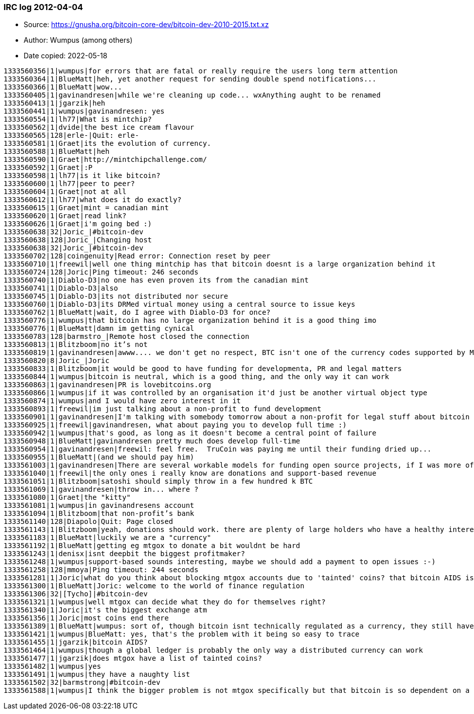 === IRC log 2012-04-04
****
* Source: https://gnusha.org/bitcoin-core-dev/bitcoin-dev-2010-2015.txt.xz
* Author: Wumpus (among others)
* Date copied: 2022-05-18
****

....
1333560356|1|wumpus|for errors that are fatal or really require the users long term attention
1333560364|1|BlueMatt|heh, yet another request for sending double spend notifications...
1333560366|1|BlueMatt|wow...
1333560405|1|gavinandresen|while we're cleaning up code... wxAnything aught to be renamed
1333560413|1|jgarzik|heh
1333560441|1|wumpus|gavinandresen: yes
1333560554|1|lh77|What is mintchip?
1333560562|1|dvide|the best ice cream flavour
1333560565|128|erle-|Quit: erle-
1333560581|1|Graet|its the evolution of currency.
1333560588|1|BlueMatt|heh
1333560590|1|Graet|http://mintchipchallenge.com/
1333560592|1|Graet|:P
1333560598|1|lh77|is it like bitcoin?
1333560600|1|lh77|peer to peer?
1333560604|1|Graet|not at all
1333560612|1|lh77|what does it do exactly?
1333560615|1|Graet|mint = canadian mint
1333560620|1|Graet|read link?
1333560626|1|Graet|i'm going bed :)
1333560638|32|Joric_|#bitcoin-dev
1333560638|128|Joric_|Changing host
1333560638|32|Joric_|#bitcoin-dev
1333560702|128|coingenuity|Read error: Connection reset by peer
1333560710|1|freewil|well one thing mintchip has that bitcoin doesnt is a large organization behind it
1333560724|128|Joric|Ping timeout: 246 seconds
1333560740|1|Diablo-D3|no one has even proven its from the canadian mint
1333560741|1|Diablo-D3|also
1333560745|1|Diablo-D3|its not distributed nor secure
1333560760|1|Diablo-D3|its DRMed virtual money using a central source to issue keys
1333560762|1|BlueMatt|wait, do I agree with Diablo-D3 for once?
1333560776|1|wumpus|that bitcoin has no large organization behind it is a good thing imo
1333560776|1|BlueMatt|damn im getting cynical
1333560783|128|barmstro_|Remote host closed the connection
1333560813|1|Blitzboom|no it’s not
1333560819|1|gavinandresen|awww.... we don't get no respect, BTC isn't one of the currency codes supported by MintChip
1333560820|8|Joric_|Joric
1333560833|1|Blitzboom|it would be good to have funding for developmenta, PR and legal matters
1333560844|1|wumpus|bitcoin is neutral, which is a good thing, and the only way it can work
1333560863|1|gavinandresen|PR is lovebitcoins.org
1333560866|1|wumpus|if it was controlled by an organisation it'd just be another virtual object type
1333560874|1|wumpus|and I would have zero interest in it
1333560893|1|freewil|im just talking about a non-profit to fund development
1333560901|1|gavinandresen|I'm talking with somebody tomorrow about a non-profit for legal stuff about bitcoin
1333560925|1|freewil|gavinandresen, what about paying you to develop full time :)
1333560942|1|wumpus|that's good, as long as it doesn't become a central point of failure
1333560948|1|BlueMatt|gavinandresen pretty much does develop full-time
1333560954|1|gavinandresen|freewil: feel free.  TruCoin was paying me until their funding dried up...
1333560955|1|BlueMatt|(and we should pay him)
1333561003|1|gavinandresen|There are several workable models for funding open source projects, if I was more of a business person I'd spend more time thinking about which one makes sense for bitcoin
1333561040|1|freewil|the only ones i really know are donations and support-based revenue
1333561051|1|Blitzboom|satoshi should simply throw in a few hundred k BTC
1333561069|1|gavinandresen|throw in... where ?
1333561080|1|Graet|the "kitty"
1333561081|1|wumpus|in gavinandresens account
1333561094|1|Blitzboom|that non-profit’s bank
1333561140|128|Diapolo|Quit: Page closed
1333561143|1|Blitzboom|yeah, donations should work. there are plenty of large holders who have a healthy interest in it
1333561183|1|BlueMatt|luckily we are a "currency"
1333561192|1|BlueMatt|getting eg mtgox to donate a bit wouldnt be hard
1333561243|1|denisx|isnt deepbit the biggest profitmaker?
1333561248|1|wumpus|support-based sounds interesting, maybe we should add a payment to open issues :-)
1333561258|128|mmoya|Ping timeout: 244 seconds
1333561281|1|Joric|what do you think about blocking mtgox accounts due to 'tainted' coins? that bitcoin AIDS is making me nervous
1333561300|1|BlueMatt|Joric: welcome to the world of finance regulation
1333561306|32|[Tycho]|#bitcoin-dev
1333561321|1|wumpus|well mtgox can decide what they do for themselves right?
1333561340|1|Joric|it's the biggest exchange atm
1333561356|1|Joric|most coins end there
1333561389|1|BlueMatt|wumpus: sort of, though bitcoin isnt technically regulated as a currency, they still have to try to regulate it as if it were to avoid aml issues
1333561421|1|wumpus|BlueMatt: yes, that's the problem with it being so easy to trace
1333561455|1|jgarzik|bitcoin AIDS?
1333561464|1|wumpus|though a global ledger is probably the only way a distributed currency can work
1333561477|1|jgarzik|does mtgox have a list of tainted coins?
1333561482|1|wumpus|yes
1333561491|1|wumpus|they have a naughty list
1333561502|32|barmstrong|#bitcoin-dev
1333561588|1|wumpus|I think the bigger problem is not mtgox specifically but that bitcoin is so dependent on a few exchanges, they are centralized bottlenecks
....

